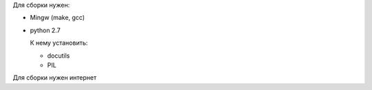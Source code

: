 Для сборки нужен:

* Mingw (make, gcc)

* python 2.7

  К нему установить:

  * docutils

  * PIL

Для сборки нужен интернет
